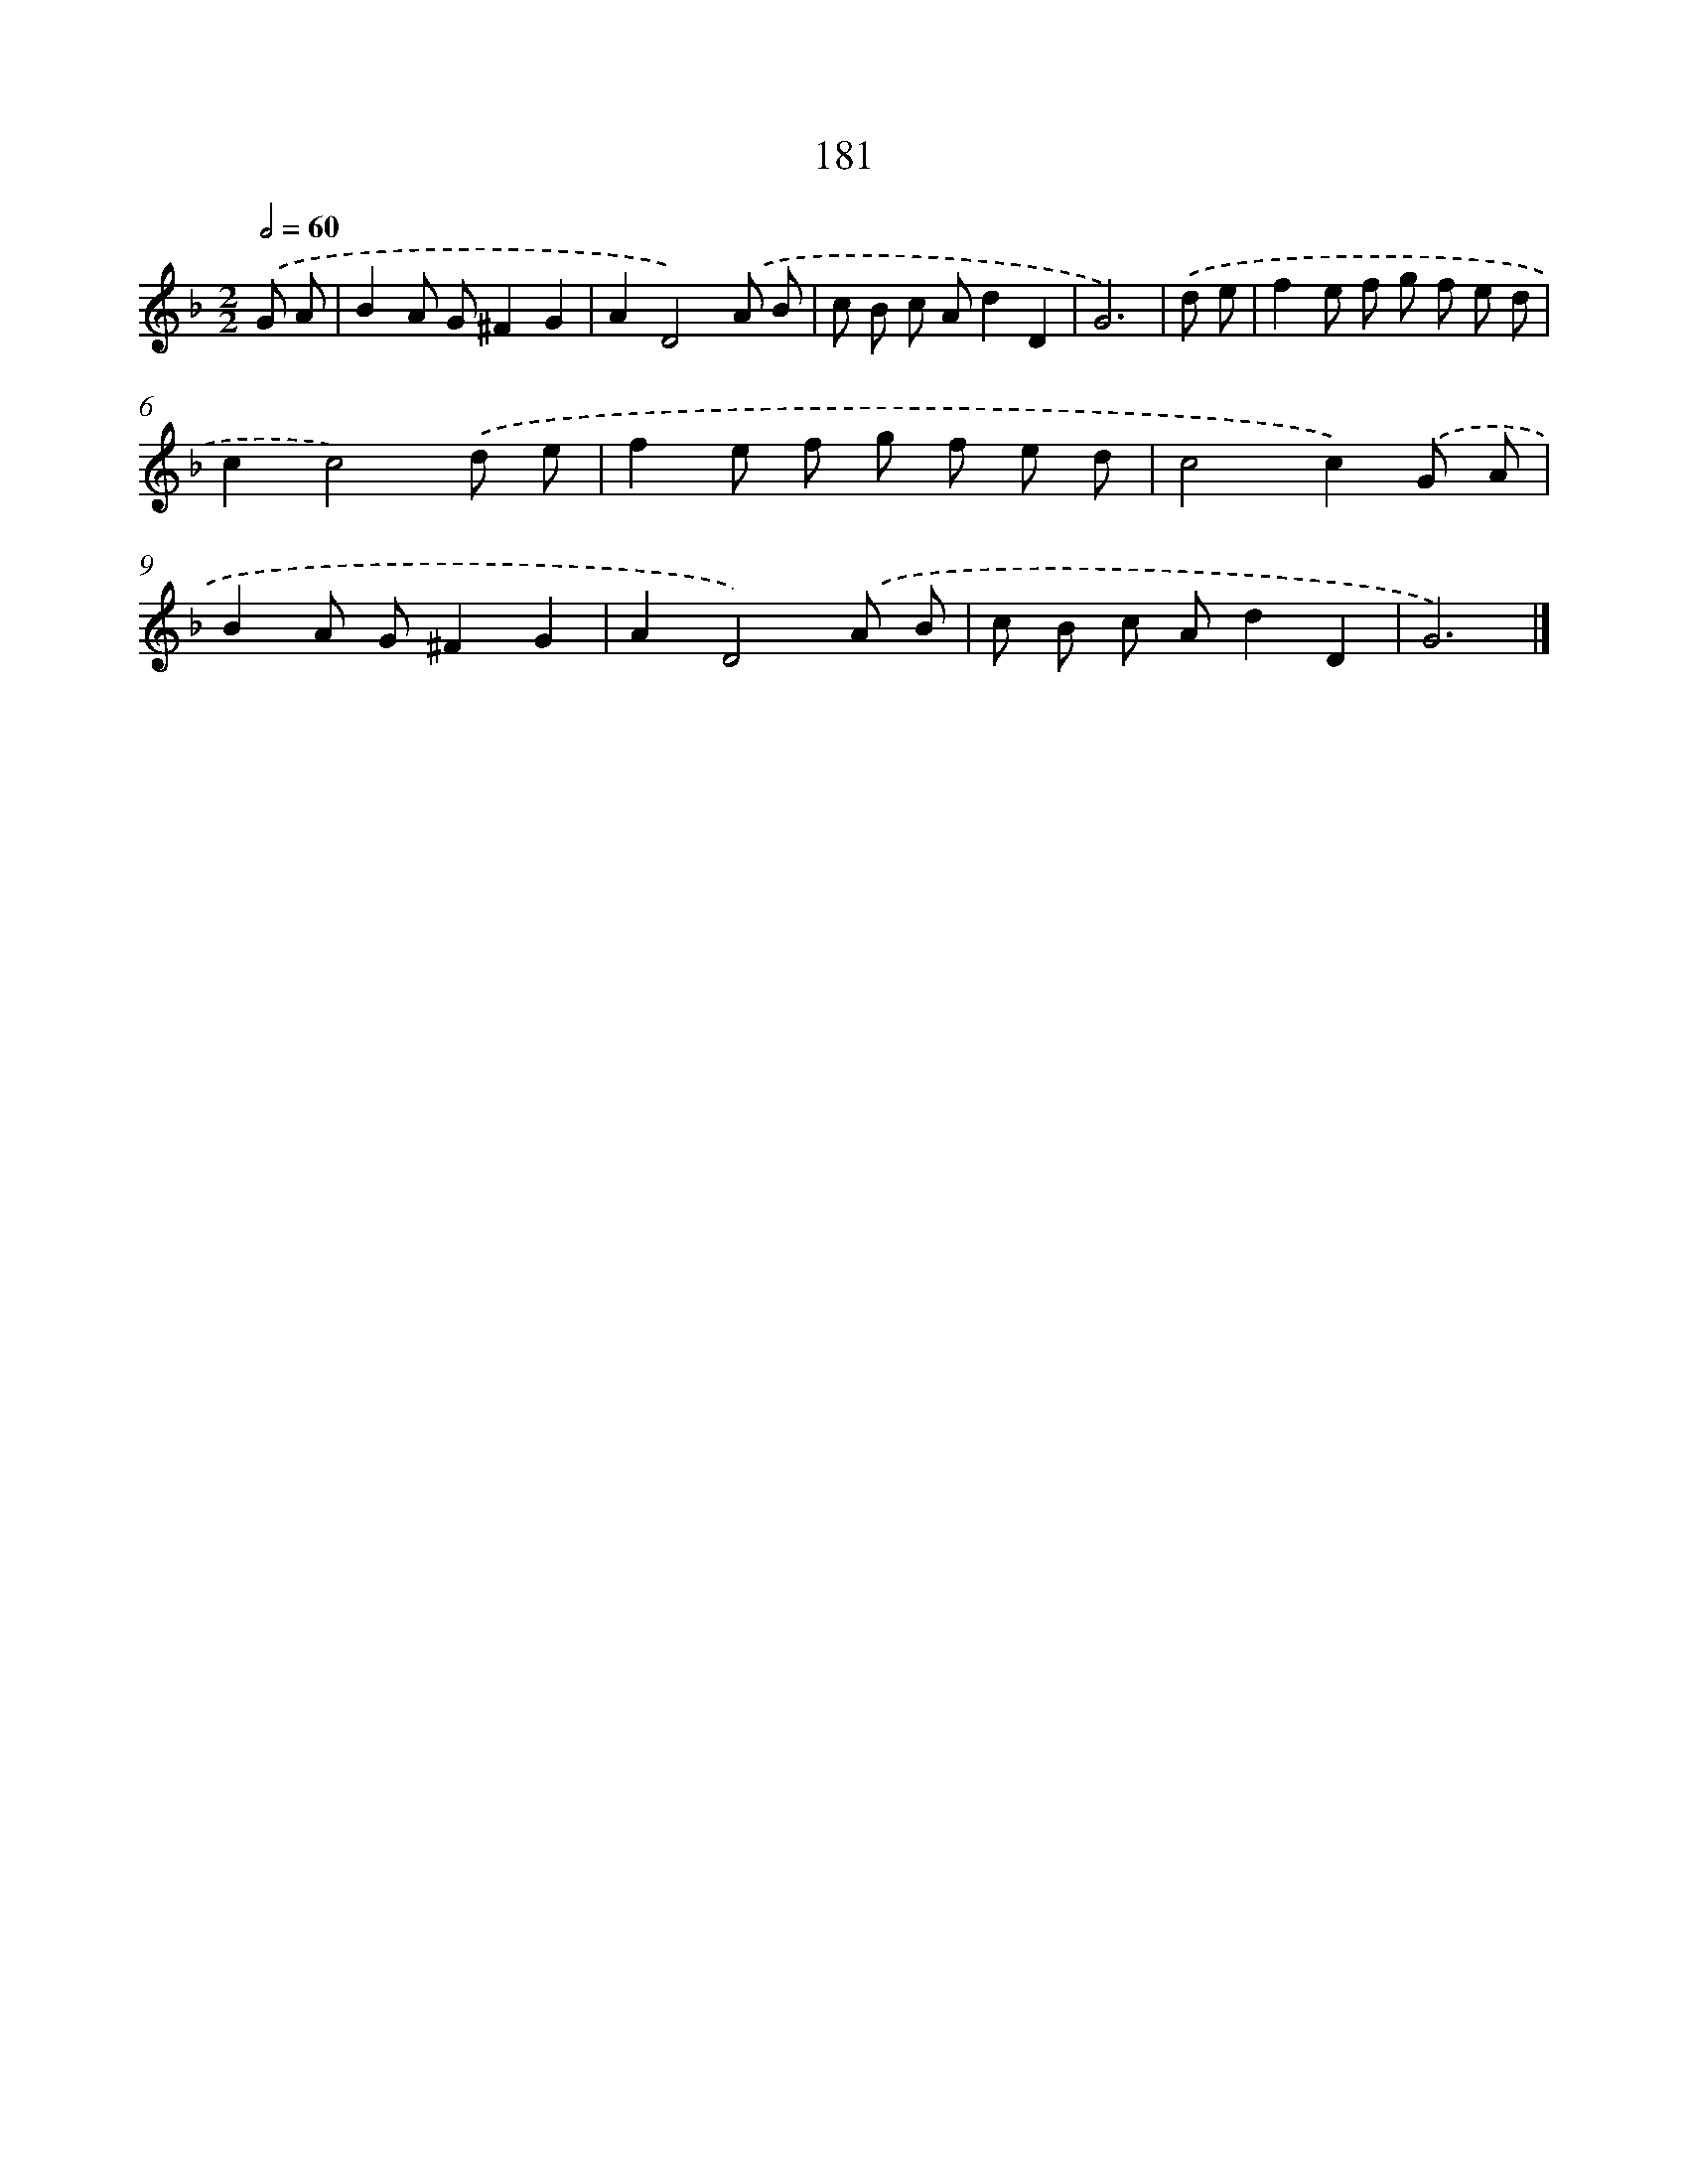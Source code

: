 X: 7869
T: 181
%%abc-version 2.0
%%abcx-abcm2ps-target-version 5.9.1 (29 Sep 2008)
%%abc-creator hum2abc beta
%%abcx-conversion-date 2018/11/01 14:36:41
%%humdrum-veritas 2873528116
%%humdrum-veritas-data 4213724800
%%continueall 1
%%barnumbers 0
L: 1/8
M: 2/2
Q: 1/2=60
K: F clef=treble
.('G A [I:setbarnb 1]|
B2A G^F2G2 |
A2D4).('A B |
c B c Ad2D2 |
G6) |
.('d e [I:setbarnb 5]|
f2e f g f e d |
c2c4).('d e |
f2e f g f e d |
c4c2).('G A |
B2A G^F2G2 |
A2D4).('A B |
c B c Ad2D2 |
G6) |]
